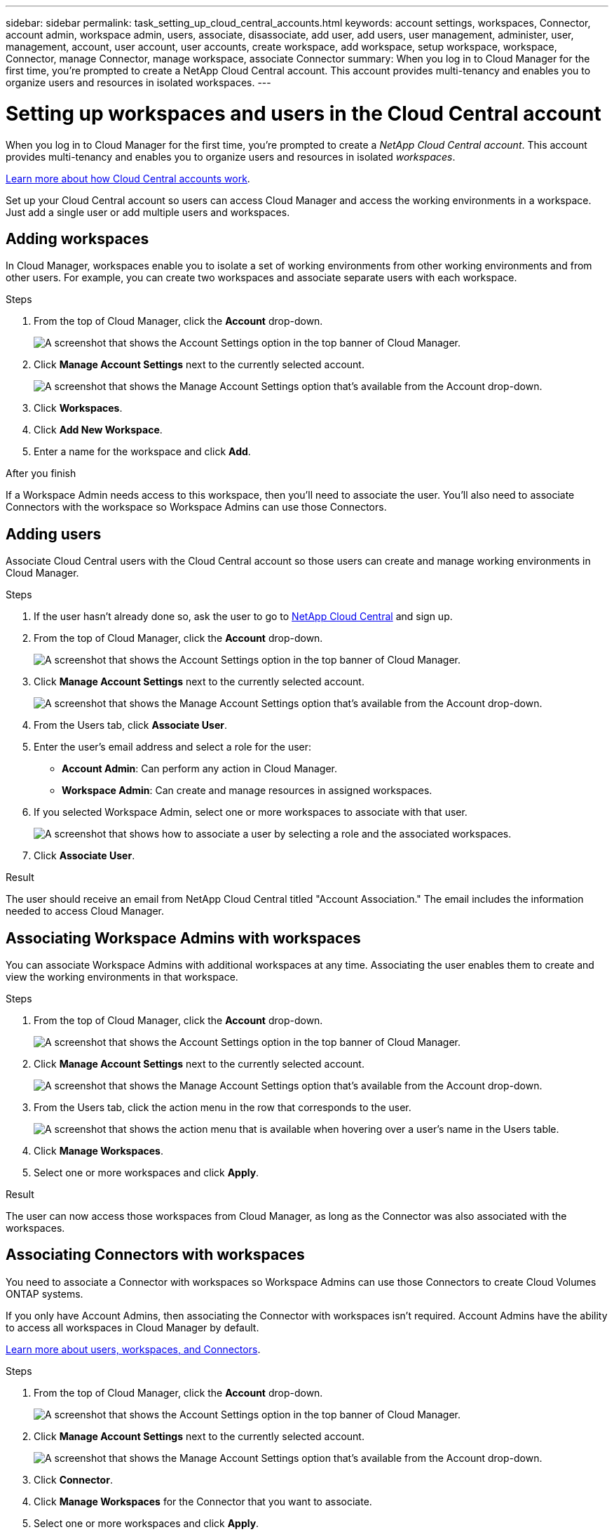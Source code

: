 ---
sidebar: sidebar
permalink: task_setting_up_cloud_central_accounts.html
keywords: account settings, workspaces, Connector, account admin, workspace admin, users, associate, disassociate, add user, add users, user management, administer, user, management, account, user account, user accounts, create workspace, add workspace, setup workspace, workspace, Connector, manage Connector, manage workspace, associate Connector
summary: When you log in to Cloud Manager for the first time, you're prompted to create a NetApp Cloud Central account. This account provides multi-tenancy and enables you to organize users and resources in isolated workspaces.
---

= Setting up workspaces and users in the Cloud Central account
:hardbreaks:
:nofooter:
:icons: font
:linkattrs:
:imagesdir: ./media/

[.lead]
When you log in to Cloud Manager for the first time, you're prompted to create a _NetApp Cloud Central account_. This account provides multi-tenancy and enables you to organize users and resources in isolated _workspaces_.

link:concept_cloud_central_accounts.html[Learn more about how Cloud Central accounts work].

Set up your Cloud Central account so users can access Cloud Manager and access the working environments in a workspace. Just add a single user or add multiple users and workspaces.

== Adding workspaces

In Cloud Manager, workspaces enable you to isolate a set of working environments from other working environments and from other users. For example, you can create two workspaces and associate separate users with each workspace.

.Steps

. From the top of Cloud Manager, click the *Account* drop-down.
+
image:screenshot_account_settings_menu.gif[A screenshot that shows the Account Settings option in the top banner of Cloud Manager.]

. Click *Manage Account Settings* next to the currently selected account.
+
image:screenshot_manage_account_settings.gif[A screenshot that shows the Manage Account Settings option that's available from the Account drop-down.]

. Click *Workspaces*.

. Click *Add New Workspace*.

. Enter a name for the workspace and click *Add*.

.After you finish

If a Workspace Admin needs access to this workspace, then you'll need to associate the user. You'll also need to associate Connectors with the workspace so Workspace Admins can use those Connectors.

== Adding users

Associate Cloud Central users with the Cloud Central account so those users can create and manage working environments in Cloud Manager.

.Steps

. If the user hasn't already done so, ask the user to go to https://cloud.netapp.com[NetApp Cloud Central^] and sign up.

. From the top of Cloud Manager, click the *Account* drop-down.
+
image:screenshot_account_settings_menu.gif[A screenshot that shows the Account Settings option in the top banner of Cloud Manager.]

. Click *Manage Account Settings* next to the currently selected account.
+
image:screenshot_manage_account_settings.gif[A screenshot that shows the Manage Account Settings option that's available from the Account drop-down.]

. From the Users tab, click *Associate User*.

. Enter the user's email address and select a role for the user:
+
* *Account Admin*: Can perform any action in Cloud Manager.
* *Workspace Admin*: Can create and manage resources in assigned workspaces.

. If you selected Workspace Admin, select one or more workspaces to associate with that user.
+
image:screenshot_associate_user.gif[A screenshot that shows how to associate a user by selecting a role and the associated workspaces.]

. Click *Associate User*.

.Result

The user should receive an email from NetApp Cloud Central titled "Account Association." The email includes the information needed to access Cloud Manager.

== Associating Workspace Admins with workspaces

You can associate Workspace Admins with additional workspaces at any time. Associating the user enables them to create and view the working environments in that workspace.

.Steps

. From the top of Cloud Manager, click the *Account* drop-down.
+
image:screenshot_account_settings_menu.gif[A screenshot that shows the Account Settings option in the top banner of Cloud Manager.]

. Click *Manage Account Settings* next to the currently selected account.
+
image:screenshot_manage_account_settings.gif[A screenshot that shows the Manage Account Settings option that's available from the Account drop-down.]

. From the Users tab, click the action menu in the row that corresponds to the user.
+
image:screenshot_associate_user_workspace.gif[A screenshot that shows the action menu that is available when hovering over a user's name in the Users table.]

. Click *Manage Workspaces*.

. Select one or more workspaces and click *Apply*.

.Result

The user can now access those workspaces from Cloud Manager, as long as the Connector was also associated with the workspaces.

== Associating Connectors with workspaces

You need to associate a Connector with workspaces so Workspace Admins can use those Connectors to create Cloud Volumes ONTAP systems.

If you only have Account Admins, then associating the Connector with workspaces isn't required. Account Admins have the ability to access all workspaces in Cloud Manager by default.

link:concept_cloud_central_accounts.html#users-workspaces-and-service-connectors[Learn more about users, workspaces, and Connectors].

.Steps

. From the top of Cloud Manager, click the *Account* drop-down.
+
image:screenshot_account_settings_menu.gif[A screenshot that shows the Account Settings option in the top banner of Cloud Manager.]

. Click *Manage Account Settings* next to the currently selected account.
+
image:screenshot_manage_account_settings.gif[A screenshot that shows the Manage Account Settings option that's available from the Account drop-down.]

. Click *Connector*.

. Click *Manage Workspaces* for the Connector that you want to associate.

. Select one or more workspaces and click *Apply*.

.Result

Workspace Admins can now use those Connectors to create Cloud Volumes ONTAP systems.

== What's next?

Now that you've set up your account, you can manage it any time by removing users, managing workspaces, Connectors, and subscriptions. link:task_managing_cloud_central_accounts.html[Learn more].
